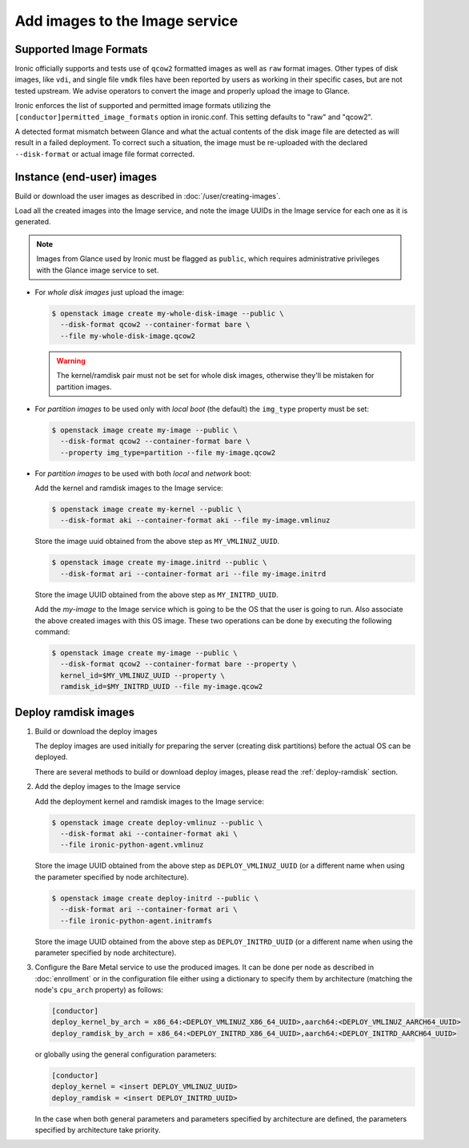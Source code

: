 .. _image-requirements:

Add images to the Image service
===============================

Supported Image Formats
~~~~~~~~~~~~~~~~~~~~~~~

Ironic officially supports and tests use of ``qcow2`` formatted images as well
as ``raw`` format images. Other types of disk images, like ``vdi``, and single
file ``vmdk`` files have been reported by users as working in their specific
cases, but are not tested upstream. We advise operators to convert the image
and properly upload the image to Glance.

Ironic enforces the list of supported and permitted image formats utilizing
the ``[conductor]permitted_image_formats`` option in ironic.conf. This setting
defaults to "raw" and "qcow2".

A detected format mismatch between Glance and what the actual contents of
the disk image file are detected as will result in a failed deployment.
To correct such a situation, the image must be re-uploaded with the
declared ``--disk-format`` or actual image file format corrected.

Instance (end-user) images
~~~~~~~~~~~~~~~~~~~~~~~~~~

Build or download the user images as described in :doc:`/user/creating-images`.

Load all the created images into the Image service, and note the image UUIDs in
the Image service for each one as it is generated.

.. note::
   Images from Glance used by Ironic must be flagged as ``public``, which
   requires administrative privileges with the Glance image service to set.

- For *whole disk images* just upload the image:

  .. code-block:: console

     $ openstack image create my-whole-disk-image --public \
       --disk-format qcow2 --container-format bare \
       --file my-whole-disk-image.qcow2

  .. warning::
      The kernel/ramdisk pair must not be set for whole disk images,
      otherwise they'll be mistaken for partition images.

- For *partition images* to be used only with *local boot* (the default)
  the ``img_type`` property must be set:

  .. code-block:: console

     $ openstack image create my-image --public \
       --disk-format qcow2 --container-format bare \
       --property img_type=partition --file my-image.qcow2

- For *partition images* to be used with both *local* and *network* boot:

  Add the kernel and ramdisk images to the Image service:

  .. code-block:: console

     $ openstack image create my-kernel --public \
       --disk-format aki --container-format aki --file my-image.vmlinuz

  Store the image uuid obtained from the above step as ``MY_VMLINUZ_UUID``.

  .. code-block:: console

     $ openstack image create my-image.initrd --public \
       --disk-format ari --container-format ari --file my-image.initrd

  Store the image UUID obtained from the above step as ``MY_INITRD_UUID``.

  Add the *my-image* to the Image service which is going to be the OS
  that the user is going to run. Also associate the above created
  images with this OS image. These two operations can be done by
  executing the following command:

  .. code-block:: console

     $ openstack image create my-image --public \
       --disk-format qcow2 --container-format bare --property \
       kernel_id=$MY_VMLINUZ_UUID --property \
       ramdisk_id=$MY_INITRD_UUID --file my-image.qcow2

Deploy ramdisk images
~~~~~~~~~~~~~~~~~~~~~

#. Build or download the deploy images

   The deploy images are used initially for preparing the server (creating disk
   partitions) before the actual OS can be deployed.

   There are several methods to build or download deploy images, please read
   the :ref:`deploy-ramdisk` section.

#. Add the deploy images to the Image service

   Add the deployment kernel and ramdisk images to the Image service:

   .. code-block:: console

      $ openstack image create deploy-vmlinuz --public \
        --disk-format aki --container-format aki \
        --file ironic-python-agent.vmlinuz

   Store the image UUID obtained from the above step as ``DEPLOY_VMLINUZ_UUID``
   (or a different name when using the parameter specified by node architecture).

   .. code-block:: console

      $ openstack image create deploy-initrd --public \
        --disk-format ari --container-format ari \
        --file ironic-python-agent.initramfs

   Store the image UUID obtained from the above step as ``DEPLOY_INITRD_UUID``
   (or a different name when using the parameter specified by node architecture).

#. Configure the Bare Metal service to use the produced images. It can be done
   per node as described in :doc:`enrollment` or in the configuration
   file either using a dictionary to specify them by architecture (matching
   the node's ``cpu_arch`` property) as follows:

   .. code-block:: ini

    [conductor]
    deploy_kernel_by_arch = x86_64:<DEPLOY_VMLINUZ_X86_64_UUID>,aarch64:<DEPLOY_VMLINUZ_AARCH64_UUID>
    deploy_ramdisk_by_arch = x86_64:<DEPLOY_INITRD_X86_64_UUID>,aarch64:<DEPLOY_INITRD_AARCH64_UUID>

   or globally using the general configuration parameters:

   .. code-block:: ini

    [conductor]
    deploy_kernel = <insert DEPLOY_VMLINUZ_UUID>
    deploy_ramdisk = <insert DEPLOY_INITRD_UUID>

   In the case when both general parameters and parameters specified by
   architecture are defined, the parameters specified by architecture take
   priority.
